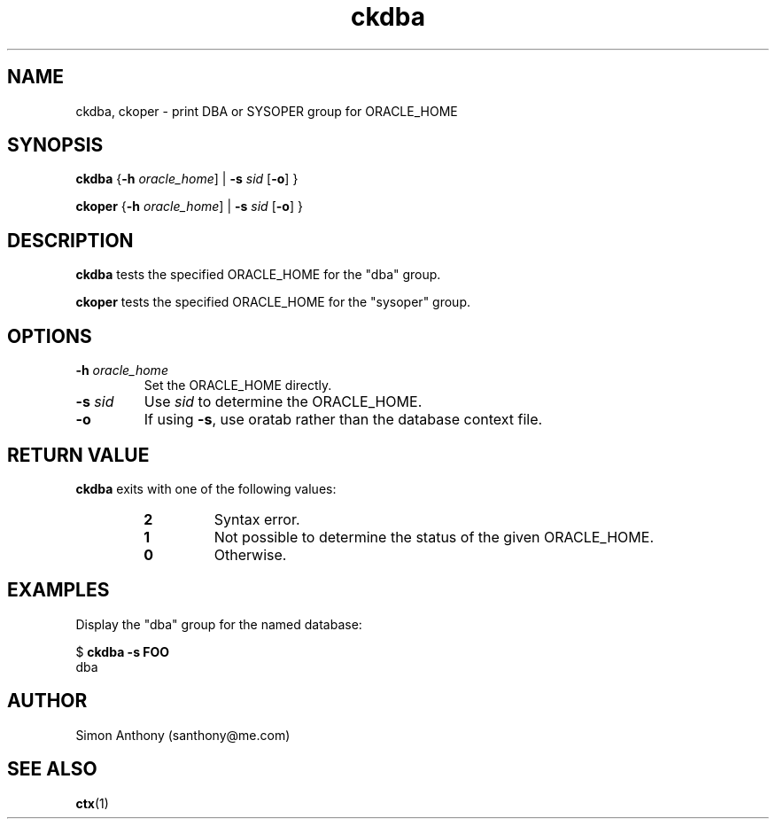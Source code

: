 .\" $Header$
.\" vim:ts=4:sw=4:syntax=nroff
.fp 1 R
.fp 2 I
.fp 3 B
.fp 4 BI
.fp 5 R
.fp 6 I
.fp 7 B
.nr X
.TH ckdba 1 "05 Jun 2001" ""
.SH NAME
ckdba, ckoper \- print DBA or SYSOPER group for ORACLE_HOME
.SH SYNOPSIS
\f3ckdba\f1
{\f3-h \f2oracle_home\f1] | \f3-s \f2sid\f1 [\f3-o\f1] }
.sp
\f3ckoper\f1
{\f3-h \f2oracle_home\f1] | \f3-s \f2sid\f1 [\f3-o\f1] }
.SH DESCRIPTION
.IX "ckdba"
.P
\f3ckdba\f1 tests the specified \f5ORACLE_HOME\f1 for the "dba" group.
.P
\f3ckoper\f1 tests the specified \f5ORACLE_HOME\f1 for the "sysoper" group.
.SH OPTIONS
.TP
\f3\-h\f1 \f2oracle_home\f1
Set the \f5ORACLE_HOME\f1 directly.
.TP
\f3\-s \f2sid\f1
Use \f2sid\f1 to determine the \f5ORACLE_HOME\f1.
.TP
\f3\-o\f1
If using \f3-s\f1, use oratab rather than the database context file.
.SH RETURN VALUE
\f3ckdba\f1 exits with one of the following values:
.RS
.TP
\f32\f1
Syntax error.
.TP
\f31\f1
Not possible to determine the status of the given \f5ORACLE_HOME\f1.
.TP
\f30\f1
Otherwise.
.RE
.SH EXAMPLES
Display the "dba" group for the named database:
.nf
.sp
\f5$ \f7ckdba -s FOO\f5
dba
.fi
.SH AUTHOR
Simon Anthony (santhony@me.com)
.SH SEE ALSO
.BR ctx (1)
